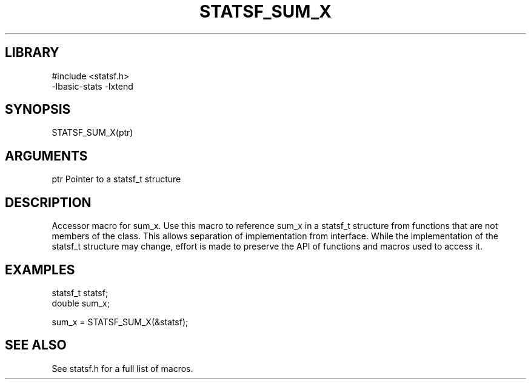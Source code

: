 \" Generated by /usr/local/bin/auto-gen-get-set
.TH STATSF_SUM_X 3

.SH LIBRARY
.nf
.na
#include <statsf.h>
-lbasic-stats -lxtend
.ad
.fi

\" Convention:
\" Underline anything that is typed verbatim - commands, etc.
.SH SYNOPSIS
.PP
.nf 
.na
STATSF_SUM_X(ptr)
.ad
.fi

.SH ARGUMENTS
.nf
.na
ptr             Pointer to a statsf_t structure
.ad
.fi

.SH DESCRIPTION

Accessor macro for sum_x.  Use this macro to reference sum_x in
a statsf_t structure from functions that are not members of the class.
This allows separation of implementation from interface.  While the
implementation of the statsf_t structure may change, effort is made to
preserve the API of functions and macros used to access it.

.SH EXAMPLES

.nf
.na
statsf_t        statsf;
double          sum_x;

sum_x = STATSF_SUM_X(&statsf);
.ad
.fi

.SH SEE ALSO

See statsf.h for a full list of macros.
